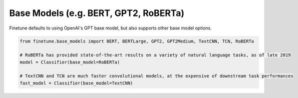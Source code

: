 Base Models (e.g. BERT, GPT2, RoBERTa)
======================================

Finetune defaults to using OpenAI's GPT base model, but also supports other base model options.

.. code-block:: python
    
    from finetune.base_models import BERT, BERTLarge, GPT2, GPT2Medium, TextCNN, TCN, RoBERTa

    # RoBERTa has provided state-of-the-art results on a variety of natural language tasks, as of late 2019
    model = Classifier(base_model=RoBERTa)

    # TextCNN and TCN are much faster convolutional models, at the expensive of downstream task performances
    fast_model = Classifier(base_model=TextCNN)